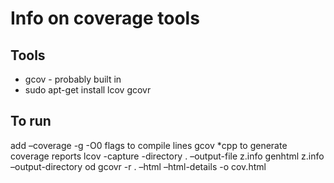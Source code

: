 * Info on coverage tools
** Tools
- gcov - probably built in
- sudo apt-get install lcov gcovr

** To run
add --coverage -g -O0 flags to compile lines
gcov *cpp to generate coverage reports
lcov -capture -directory . --output-file z.info
genhtml z.info --output-directory od
gcovr -r . --html --html-details -o cov.html
